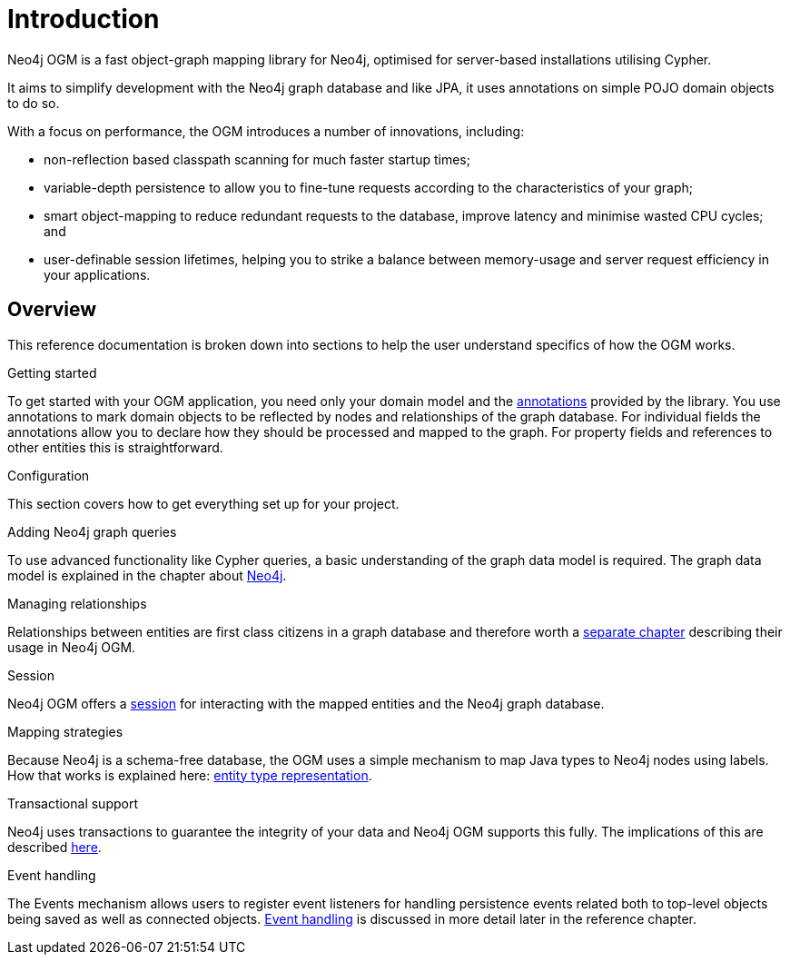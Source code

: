 [[reference-introduction]]
= Introduction

Neo4j OGM is a fast object-graph mapping library for Neo4j, optimised for server-based installations utilising Cypher.

It aims to simplify development with the Neo4j graph database and like JPA, it uses annotations on simple POJO domain objects to do so.

With a focus on performance, the OGM introduces a number of innovations, including:

- non-reflection based classpath scanning for much faster startup times;
- variable-depth persistence to allow you to fine-tune requests according to the characteristics of your graph;
- smart object-mapping to reduce redundant requests to the database, improve latency and minimise wasted CPU cycles; and
- user-definable session lifetimes, helping you to strike a balance between memory-usage and server request efficiency in your applications.

== Overview

This reference documentation is broken down into sections to help the user understand specifics of how the OGM works.

.Getting started
To get started with your OGM application, you need only your domain model and the <<reference-programming-model-annotations, annotations>> provided by the library.
You use annotations to mark domain objects to be reflected by nodes and relationships of the graph database.
For individual fields the annotations allow you to declare how they should be processed and mapped to the graph.
For property fields and references to other entities this is straightforward.


.Configuration
This section covers how to get everything set up for your project.

.Adding Neo4j graph queries
To use advanced functionality like Cypher queries, a basic understanding of the graph data model is required.
The graph data model is explained in the chapter about <<introduction, Neo4j>>.


.Managing relationships
Relationships between entities are first class citizens in a graph database and therefore worth a <<reference-programming-model-relationships, separate chapter>> describing their usage in Neo4j OGM.


.Session
Neo4j OGM offers a <<reference-programming-model-session, session>> for interacting with the mapped entities and the Neo4j graph database.


.Mapping strategies
Because Neo4j is a schema-free database, the OGM uses a simple mechanism to map Java types to Neo4j nodes using labels.
How that works is explained here: <<reference-programming-model-typerepresentationstrategy, entity type representation>>.


.Transactional support
Neo4j uses transactions to guarantee the integrity of your data and Neo4j OGM supports this fully.
The implications of this are described <<reference-programming-model-transactions, here>>.


.Event handling
The Events mechanism allows users to register event listeners for handling persistence events related both to top-level objects being saved as well as connected objects.
<<reference-programming-model-events, Event handling>> is discussed in more detail later in the reference chapter.
